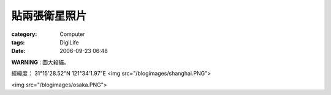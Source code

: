 ##############
貼兩張衛星照片
##############
:category: Computer
:tags: DigiLife
:date: 2006-09-23 06:48



**WARNING** : 圖大殺貓。

經緯度： 31°15'28.52"N 121°34'1.97"E
<img src="/blogimages/shanghai.PNG">

<img src="/blogimages/osaka.PNG">